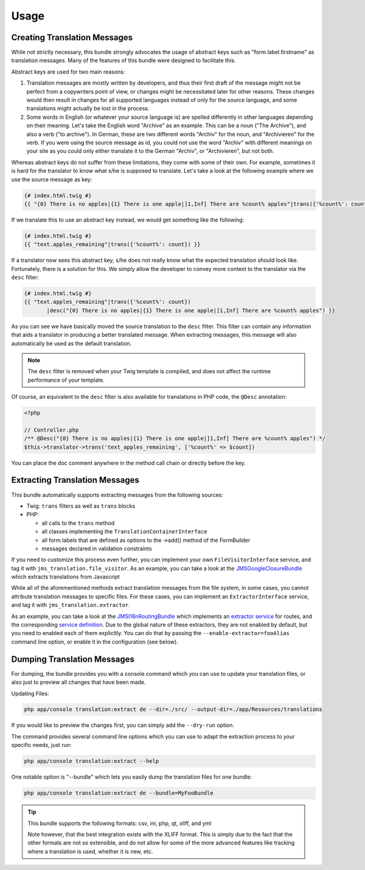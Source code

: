 Usage
-----

Creating Translation Messages
~~~~~~~~~~~~~~~~~~~~~~~~~~~~~
While not strictly necessary, this bundle strongly advocates the usage of
abstract keys such as "form.label.firstname" as translation messages. Many of 
the features of this bundle were designed to facilitate this.

Abstract keys are used for two main reasons:

#. Translation messages are mostly written by developers, and thus their
   first draft of the message might not be perfect from a copywriters point
   of view, or changes might be necessitated later for other reasons. These
   changes would then result in changes for all supported languages instead 
   of only for the source language, and some translations might actually be
   lost in the process.

#. Some words in English (or whatever your source language is) are spelled 
   differently in other languages depending on their meaning. Let's take the 
   English word "Archive" as an example. This can be a noun ("The Archive"), 
   and also a verb ("to archive"). In German, these are two different words
   "Archiv" for the noun, and "Archivieren" for the verb. If you were using
   the source message as id, you could not use the word "Archiv" with different
   meanings on your site as you could only either translate it to the German
   "Archiv", or "Archivieren", but not both.

Whereas abstract keys do not suffer from these limitations, they come with some
of their own. For example, sometimes it is hard for the translator to know what 
s/he is supposed to translate. Let's take a look at the following example where 
we use the source message as key:

.. code-block :: jinja

    {# index.html.twig #}
    {{ "{0} There is no apples|{1} There is one apple|]1,Inf] There are %count% apples"|trans({'%count%': count}) }}

If we translate this to use an abstract key instead, we would get something like 
the following:

.. code-block :: jinja

    {# index.html.twig #}
    {{ "text.apples_remaining"|trans({'%count%': count}) }}

If a translator now sees this abstract key, s/he does not really know what the
expected translation should look like. Fortunately, there is a solution for 
this. We simply allow the developer to convey more context to the translator 
via the ``desc`` filter:

.. code-block :: jinja

    {# index.html.twig #}
    {{ "text.apples_remaining"|trans({'%count%': count})
           |desc("{0} There is no apples|{1} There is one apple|]1,Inf] There are %count% apples") }}

As you can see we have basically moved the source translation to the ``desc`` filter.
This filter can contain any information that aids a translator in producing a better
translated message. When extracting messages, this message will also automatically
be used as the default translation.

.. note ::

    The ``desc`` filter is removed when your Twig template is compiled, and does
    not affect the runtime performance of your template.

Of course, an equivalent to the ``desc`` filter is also available for 
translations in PHP code, the ``@Desc`` annotation:

.. code-block :: php

    <?php

    // Controller.php
    /** @Desc("{0} There is no apples|{1} There is one apple|]1,Inf] There are %count% apples") */
    $this->translator->trans('text_apples_remaining', ['%count%' => $count])

You can place the doc comment anywhere in the method call chain or directly 
before the key.

Extracting Translation Messages
~~~~~~~~~~~~~~~~~~~~~~~~~~~~~~~
This bundle automatically supports extracting messages from the following 
sources:

- Twig: ``trans`` filters as well as ``trans`` blocks
- PHP: 

  - all calls to the ``trans`` method
  - all classes implementing the ``TranslationContainerInterface``
  - all form labels that are defined as options to the ->add() method of the FormBuilder
  - messages declared in validation constraints

If you need to customize this process even further, you can implement your own
``FileVisitorInterface`` service, and tag it with ``jms_translation.file_visitor``. As an example,
you can take a look at the JMSGoogleClosureBundle_ which extracts translations from Javascript

While all of the aforementioned methods extract translation messages from the file system,
in some cases, you cannot attribute translation messages to specific files. For these cases,
you can implement an ``ExtractorInterface`` service, and tag it with ``jms_translation.extractor``.

As an example, you can take a look at the JMSI18nRoutingBundle_ which implements an `extractor service`_
for routes, and the corresponding `service definition`_.
Due to the global nature of these extractors, they are not enabled by default, but you need to 
enabled each of them explicitly. You can do that by passing the ``--enable-extractor=fooAlias``
command line option, or enable it in the configuration (see below).

.. _JMSGoogleClosureBundle: https://github.com/schmittjoh/JMSGoogleClosureBundle/blob/master/Translation/GoogleClosureTranslationExtractor.php
.. _JMSI18nRoutingBundle: https://github.com/schmittjoh/JMSI18nRoutingBundle/blob/master/Translation/RouteTranslationExtractor.php
.. _extractor service: https://github.com/schmittjoh/JMSI18nRoutingBundle/blob/master/Translation/RouteTranslationExtractor.php
.. _service definition: https://github.com/schmittjoh/JMSI18nRoutingBundle/blob/master/Resources/config/services.xml#L43

Dumping Translation Messages
~~~~~~~~~~~~~~~~~~~~~~~~~~~~
For dumping, the bundle provides you with a console command which you can use to update
your translation files, or also just to preview all changes that have been made.

Updating Files:

.. code-block :: bash

    php app/console translation:extract de --dir=./src/ --output-dir=./app/Resources/translations

If you would like to preview the changes first, you can simply add the ``--dry-run`` option.

The command provides several command line options which you can use to adapt the extraction
process to your specific needs, just run:

.. code-block :: bash

    php app/console translation:extract --help

One notable option is "--bundle" which lets you easily dump the translation files for one
bundle:

.. code-block :: bash

    php app/console translation:extract de --bundle=MyFooBundle
    
.. tip ::

    This bundle supports the following formats: csv, ini, php, qt, xliff, and yml
    
    Note however, that the best integration exists with the XLIFF format. This is simply 
    due to the fact that the other formats are not so extensible, and do not allow for 
    some of the more advanced features like tracking where a translation is used, whether 
    it is new, etc.

    
    